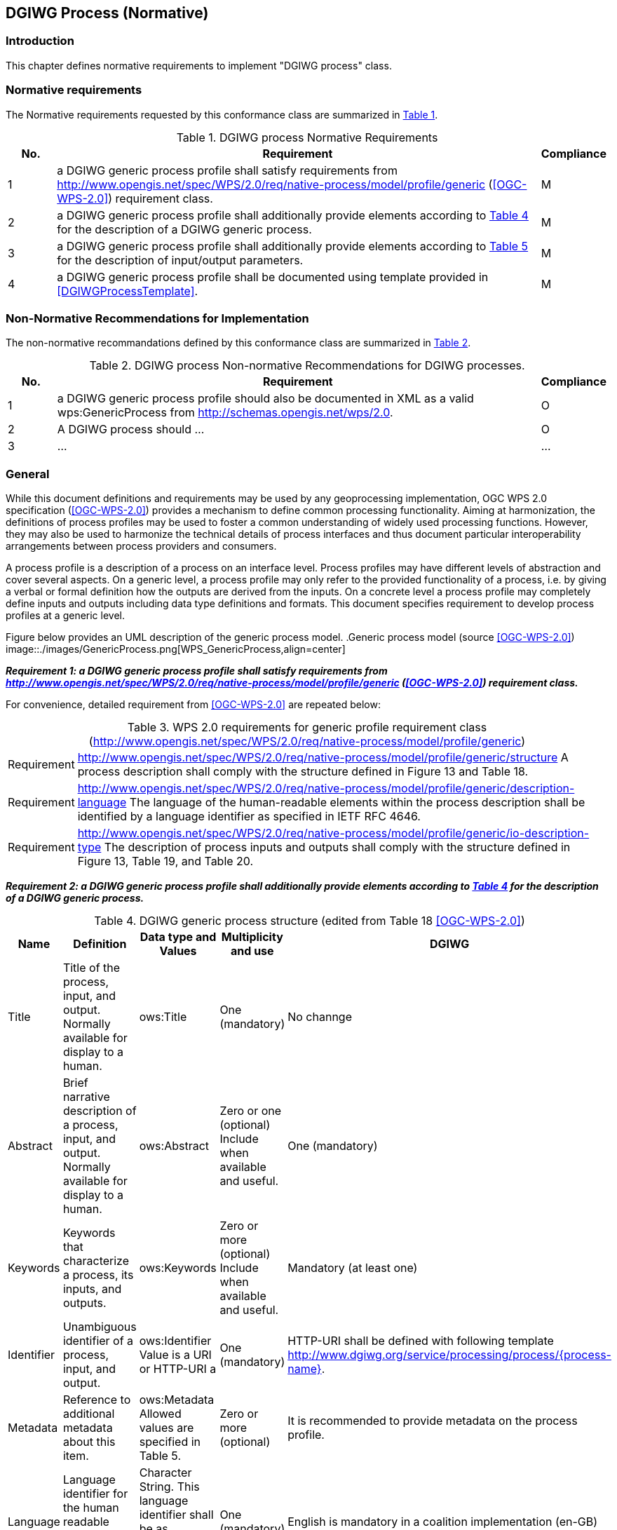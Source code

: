 == DGIWG Process (Normative)

=== Introduction
This chapter defines normative requirements to implement "DGIWG process" class.

=== Normative requirements
The Normative requirements requested by this conformance class are summarized in <<dgiwg_process_req>>.
[#dgiwg_process_req,reftext='{table-caption} {counter:table-num}']
[cols="1,10,1",options="header"]
.DGIWG process Normative Requirements
!===
|No. | Requirement | Compliance
|{counter:process_req_table} | a DGIWG generic process profile shall satisfy requirements from http://www.opengis.net/spec/WPS/2.0/req/native-process/model/profile/generic (<<OGC-WPS-2.0>>) requirement class.| M
|{counter:process_req_table} | a DGIWG generic process profile shall additionally provide elements according to <<dgiwg_process_req2>> for the description of a DGIWG generic process.| M
|{counter:process_req_table} | a DGIWG generic process profile shall additionally provide elements according to <<dgiwg_process_req3>> for the description of input/output parameters.| M
|{counter:process_req_table} | a DGIWG generic process profile shall be documented using template provided in <<DGIWGProcessTemplate>>. | M
!===

=== Non-Normative Recommendations for Implementation
The non-normative recommandations defined by this conformance class are summarized in <<dgiwg_process_rec>>.
[#dgiwg_process_rec,reftext='{table-caption} {counter:table-num}']
[cols="1,10,1",options="header"]
.DGIWG process Non-normative Recommendations for DGIWG processes.
!===
|No. | Requirement | Compliance
|{counter:process_rec_table} | a DGIWG generic process profile should also be documented in XML as a valid wps:GenericProcess from http://schemas.opengis.net/wps/2.0.| O
|{counter:process_rec_table} | A DGIWG process should ...| O
|{counter:process_rec_table} | ...| ...
!===

=== General

While this document definitions and requirements may be used by any geoprocessing implementation, OGC WPS 2.0 specification (<<OGC-WPS-2.0>>) provides a mechanism to define common processing functionality. Aiming at harmonization, the definitions of process profiles may be used to foster a common understanding of widely used processing functions. However, they may also be used to harmonize the technical details of process interfaces and thus document particular interoperability arrangements between process providers and consumers.

A process profile is a description of a process on an interface level. Process profiles may have different levels of abstraction and cover several aspects. On a generic level, a process profile may only refer to the provided functionality of a process, i.e. by giving a verbal or formal definition how the outputs are derived from the inputs. On a concrete level a process profile may completely define inputs and outputs including data type definitions and formats. This document specifies requirement to develop process profiles at a generic level.

Figure below provides an UML description of the generic process model.
.Generic process model (source <<OGC-WPS-2.0>>)
image::./images/GenericProcess.png[WPS_GenericProcess,align=center]

[[Requirement_{counter:process_req_ref}]]
*_Requirement {counter:process_req}: a DGIWG generic process profile shall satisfy requirements from http://www.opengis.net/spec/WPS/2.0/req/native-process/model/profile/generic (<<OGC-WPS-2.0>>) requirement class._*

For convenience, detailed requirement from <<OGC-WPS-2.0>> are repeated below:

[#dgiwg_req1,reftext='{table-caption} {counter:table-num}']
[cols="1,8",options="no-header"]
.WPS 2.0 requirements for generic profile requirement class (http://www.opengis.net/spec/WPS/2.0/req/native-process/model/profile/generic)
!===
| Requirement | http://www.opengis.net/spec/WPS/2.0/req/native-process/model/profile/generic/structure A process description shall comply with the structure defined in Figure 13 and Table 18.
| Requirement | http://www.opengis.net/spec/WPS/2.0/req/native-process/model/profile/generic/description-language The language of the human-readable elements within the process description shall be identified by a language identifier as specified in IETF RFC 4646.
| Requirement	| http://www.opengis.net/spec/WPS/2.0/req/native-process/model/profile/generic/io-description-type The description of process inputs and outputs shall comply with the structure defined in Figure 13, Table 19, and Table 20.
!===

[[Requirement_{counter:process_req_ref}]]
*_Requirement {counter:process_req}: a DGIWG generic process profile shall additionally provide elements according to <<dgiwg_process_req2>> for the description of a DGIWG generic process._*

[#dgiwg_process_req2,reftext='{table-caption} {counter:table-num}']
[cols="5",options="header"]
.DGIWG generic process structure (edited from Table 18 <<OGC-WPS-2.0>>)
!===
|Name | Definition | Data type and Values | Multiplicity and use | DGIWG
| Title | Title of the process, input, and output. Normally available for display to a human. | ows:Title |One (mandatory) | No channge
| Abstract | 	Brief narrative description of a process, input, and output. Normally available for display to a human. | ows:Abstract | Zero or one (optional) Include when available and useful. | One (mandatory)
| Keywords | Keywords that characterize a process, its inputs, and outputs. | ows:Keywords | Zero or more (optional) Include when available and useful. | Mandatory (at least one)
| Identifier | Unambiguous identifier of a process, input, and output. | ows:Identifier Value is a URI or HTTP-URI a | One (mandatory) | HTTP-URI shall be defined with following template http://www.dgiwg.org/service/processing/process/{process-name}.
| Metadata | Reference to additional metadata about this item. | ows:Metadata Allowed values are specified in Table 5. | Zero or more (optional) | It is recommended to provide metadata on the process profile.
| Language | Language identifier for the human readable process description elements. | Character String. This language identifier shall be as specified in IETF RFC 4646. | One (mandatory) | English is mandatory in a coalition implementation (en-GB)
| Input | Input items (arguments) of a process. | GenericInput structure, see Table 167. | Zero or more (optional) | no change
| Output | Output items (results) of a process | GenericOutput structure, see Table 178. | One or more (mandatory) | no change
!===

[[Requirement_{counter:process_req_ref}]]
*_Requirement {counter:process_req}: a DGIWG generic process profile shall additionaly provide elements according to <<dgiwg_process_req3>> for the description of input/output parameters._*

[#dgiwg_process_req3,reftext='{table-caption} {counter:table-num}']
[cols="5",options="header"]
.Parts of the GenericInput structure (edited from Table 19 and Table 20 <<OGC-WPS-2.0>>)
!===
|Name | Definition | Data type and Values | Multiplicity and use | DGIWG
| Title | Title of the process, input, and output. Normally available for display to a human. | ows:Title |One (mandatory) | No change
| Abstract | 	Brief narrative description of a process, input, and output. Normally available for display to a human. | ows:Abstract | Zero or one (optional) Include when available and useful. | One (mandatory)
| Keywords | Keywords that characterize a process, its inputs, and outputs. | ows:Keywords | Zero or more (optional) Include when available and useful. | Mandatory (at least one)
| Identifier | Unambiguous identifier of a process, input, and output. | ows:Identifier Value is a URI or HTTP-URI a | One (mandatory) | #HTTP-URI shall be defined with following template http://www.dgiwg.org/service/processing/parameter/{parameter-name} or just parameter name ?.#
| Metadata | Reference to additional metadata about this item. | ows:Metadata Allowed values are specified in Table 5. | Zero or more (optional) | It is recommended to provide metatatda on the process profile.
| minOccurs | Minimum number of times that values for this parameter are required. | Non-negative integer; defaults to “1”, ‘0’ means the input is optional. | Zero or one (optional) | no change
| maxOccurs  | Maximum number of times that this parameter may be present. | Non-negative integer, defaults to “1”. | Zero or more (optional) | no change
| Input | Nested Input. | GenericInput structure, Table 19 (this table). | Zero or more (optional) | no change
!===

[[Requirement_{counter:process_req_ref}]]
*_Requirement {counter:process_req}: a DGIWG generic process profile shall be documented using template provided in <<DGIWGProcessTemplate>>._*

*_Recommendation {counter:process_rec}: a DGIWG generic process profile should also be documented in XML as a valid wps:GenericProcess from http://schemas.opengis.net/wps/2.0._*



[WARNING]
TBD
what king of ows:metadata ?
recomandation for registering profile on DGIWG website/registry discussion
